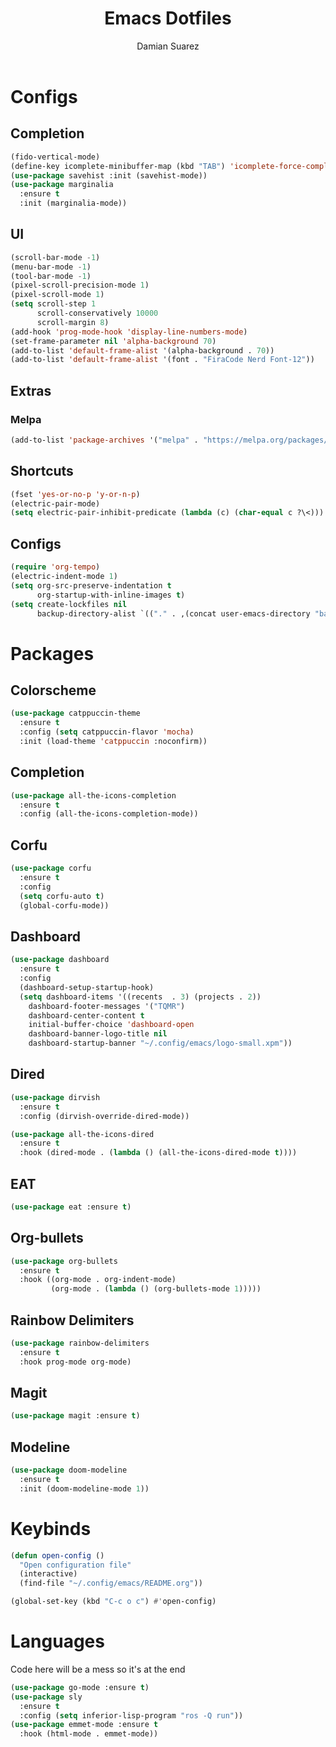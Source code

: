 #+title: Emacs Dotfiles
#+author: Damian Suarez

* Configs
** Completion
#+begin_src emacs-lisp
(fido-vertical-mode)
(define-key icomplete-minibuffer-map (kbd "TAB") 'icomplete-force-complete)
(use-package savehist :init (savehist-mode))
(use-package marginalia
  :ensure t
  :init (marginalia-mode))
#+end_src

** UI
#+begin_src emacs-lisp
(scroll-bar-mode -1)
(menu-bar-mode -1)
(tool-bar-mode -1)
(pixel-scroll-precision-mode 1)
(pixel-scroll-mode 1)
(setq scroll-step 1
      scroll-conservatively 10000
      scroll-margin 8)
(add-hook 'prog-mode-hook 'display-line-numbers-mode)
(set-frame-parameter nil 'alpha-background 70)
(add-to-list 'default-frame-alist '(alpha-background . 70))
(add-to-list 'default-frame-alist '(font . "FiraCode Nerd Font-12"))
#+end_src

** Extras
*** Melpa
#+begin_src emacs-lisp
(add-to-list 'package-archives '("melpa" . "https://melpa.org/packages/") t)
#+end_src

** Shortcuts
#+begin_src emacs-lisp
(fset 'yes-or-no-p 'y-or-n-p)
(electric-pair-mode)
(setq electric-pair-inhibit-predicate (lambda (c) (char-equal c ?\<)))
#+end_src

** Configs
#+begin_src emacs-lisp
(require 'org-tempo)
(electric-indent-mode 1)
(setq org-src-preserve-indentation t
      org-startup-with-inline-images t)
(setq create-lockfiles nil
      backup-directory-alist `(("." . ,(concat user-emacs-directory "backups"))))
#+end_src

* Packages
** Colorscheme
#+begin_src emacs-lisp
(use-package catppuccin-theme
  :ensure t
  :config (setq catppuccin-flavor 'mocha)
  :init (load-theme 'catppuccin :noconfirm))
#+end_src

** Completion
#+begin_src emacs-lisp
(use-package all-the-icons-completion
  :ensure t
  :config (all-the-icons-completion-mode))
#+end_src

** Corfu
#+begin_src emacs-lisp
(use-package corfu
  :ensure t
  :config
  (setq corfu-auto t)
  (global-corfu-mode))
#+end_src

** Dashboard
#+begin_src emacs-lisp
(use-package dashboard
  :ensure t
  :config
  (dashboard-setup-startup-hook)
  (setq dashboard-items '((recents  . 3) (projects . 2))
	dashboard-footer-messages '("TQMR")
	dashboard-center-content t
	initial-buffer-choice 'dashboard-open
	dashboard-banner-logo-title nil
	dashboard-startup-banner "~/.config/emacs/logo-small.xpm"))
#+end_src

** Dired
#+begin_src emacs-lisp
(use-package dirvish
  :ensure t
  :config (dirvish-override-dired-mode))

(use-package all-the-icons-dired
  :ensure t
  :hook (dired-mode . (lambda () (all-the-icons-dired-mode t))))
#+end_src

** EAT
#+begin_src emacs-lisp
(use-package eat :ensure t)
#+end_src

** Org-bullets
#+begin_src emacs-lisp
(use-package org-bullets
  :ensure t
  :hook ((org-mode . org-indent-mode)
	     (org-mode . (lambda () (org-bullets-mode 1)))))
#+end_src

** Rainbow Delimiters
#+begin_src emacs-lisp
(use-package rainbow-delimiters 
  :ensure t
  :hook prog-mode org-mode)
#+end_src

** Magit
#+begin_src emacs-lisp
(use-package magit :ensure t)
#+end_src

** Modeline
#+begin_src emacs-lisp
(use-package doom-modeline
  :ensure t
  :init (doom-modeline-mode 1))
#+end_src

* Keybinds
#+begin_src emacs-lisp
(defun open-config ()
  "Open configuration file"
  (interactive)
  (find-file "~/.config/emacs/README.org"))

(global-set-key (kbd "C-c o c") #'open-config)
#+end_src

* Languages
Code here will be a mess so it's at the end
#+begin_src emacs-lisp
(use-package go-mode :ensure t)
(use-package sly
  :ensure t
  :config (setq inferior-lisp-program "ros -Q run"))
(use-package emmet-mode :ensure t
  :hook (html-mode . emmet-mode))
#+end_src

